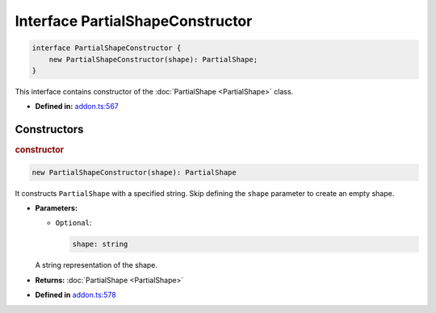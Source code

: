 Interface PartialShapeConstructor
=================================

.. code-block:: ts

   interface PartialShapeConstructor {
       new PartialShapeConstructor(shape): PartialShape;
   }

This interface contains constructor of the :doc:`PartialShape <PartialShape>` class.

* **Defined in:**
  `addon.ts:567 <https://github.com/openvinotoolkit/openvino/blob/master/src/bindings/js/node/lib/addon.ts#L567>`__


Constructors
#####################


.. rubric:: constructor

.. container:: m-4

   .. code-block:: ts

       new PartialShapeConstructor(shape): PartialShape

   It constructs ``PartialShape`` with a specified string.
   Skip defining the ``shape`` parameter to create an empty shape.

   * **Parameters:**

     - ``Optional``:

       .. code-block:: ts

          shape: string

     A string representation of the shape.

   * **Returns:**  :doc:`PartialShape <PartialShape>`

   - **Defined in**
     `addon.ts:578 <https://github.com/openvinotoolkit/openvino/blob/master/src/bindings/js/node/lib/addon.ts#L578>`__

